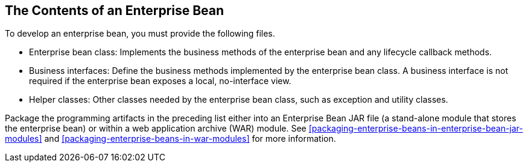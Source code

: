 == The Contents of an Enterprise Bean

To develop an enterprise bean, you must provide the following files.

* Enterprise bean class: Implements the business methods of the
enterprise bean and any lifecycle callback methods.
* Business interfaces: Define the business methods implemented by the
enterprise bean class. A business interface is not required if the
enterprise bean exposes a local, no-interface view.
* Helper classes: Other classes needed by the enterprise bean class,
such as exception and utility classes.

Package the programming artifacts in the preceding list either into an
Enterprise Bean JAR file (a stand-alone module that stores the
enterprise bean) or within a web application archive (WAR) module. See
<<packaging-enterprise-beans-in-enterprise-bean-jar-modules>> and
<<packaging-enterprise-beans-in-war-modules>> for more information.
